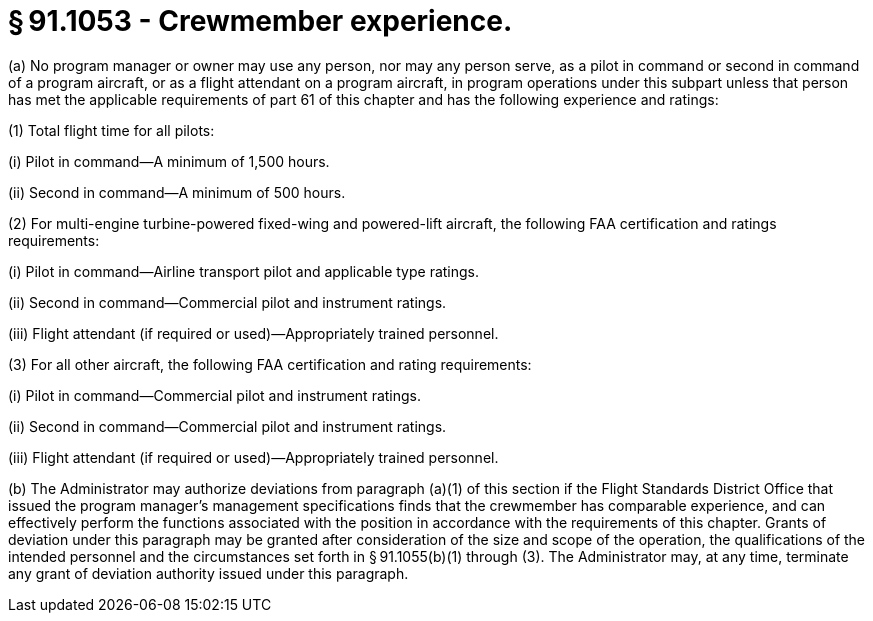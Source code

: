 # § 91.1053 - Crewmember experience.

(a) No program manager or owner may use any person, nor may any person serve, as a pilot in command or second in command of a program aircraft, or as a flight attendant on a program aircraft, in program operations under this subpart unless that person has met the applicable requirements of part 61 of this chapter and has the following experience and ratings:

(1) Total flight time for all pilots:

(i) Pilot in command—A minimum of 1,500 hours.

(ii) Second in command—A minimum of 500 hours.

(2) For multi-engine turbine-powered fixed-wing and powered-lift aircraft, the following FAA certification and ratings requirements:

(i) Pilot in command—Airline transport pilot and applicable type ratings.

(ii) Second in command—Commercial pilot and instrument ratings.

(iii) Flight attendant (if required or used)—Appropriately trained personnel.

(3) For all other aircraft, the following FAA certification and rating requirements:

(i) Pilot in command—Commercial pilot and instrument ratings.

(ii) Second in command—Commercial pilot and instrument ratings.

(iii) Flight attendant (if required or used)—Appropriately trained personnel.

(b) The Administrator may authorize deviations from paragraph (a)(1) of this section if the Flight Standards District Office that issued the program manager's management specifications finds that the crewmember has comparable experience, and can effectively perform the functions associated with the position in accordance with the requirements of this chapter. Grants of deviation under this paragraph may be granted after consideration of the size and scope of the operation, the qualifications of the intended personnel and the circumstances set forth in § 91.1055(b)(1) through (3). The Administrator may, at any time, terminate any grant of deviation authority issued under this paragraph.


